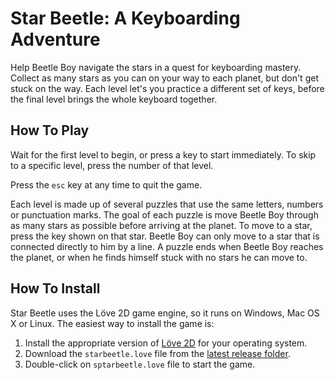 * Star Beetle: A Keyboarding Adventure
Help Beetle Boy navigate the stars in a quest for keyboarding mastery.  Collect as many stars as you can on your way to each planet, but don't get stuck on the way.  Each level let's you practice a different set of keys, before the final level brings the whole keyboard together.
** How To Play
[[https://raw.githubusercontent.com/kschluff/star_beetle/master/splash_screen.png]]

Wait for the first level to begin, or press a key to start immediately.  To skip to a specific level, press the number of that level.

Press the ~esc~ key at any time to quit the game.

[[https://raw.githubusercontent.com/kschluff/star_beetle/master/gameplay.png]]

Each level is made up of several puzzles that use the same letters, numbers or punctuation marks.  The goal of each puzzle is move Beetle Boy through as many stars as possible before arriving at the planet.  To move to a star, press the key shown on that star.  Beetle Boy can only move to a star that is connected directly to him by a line.  A puzzle ends when Beetle Boy reaches the planet, or when he finds himself stuck with no stars he can move to.
** How To Install
Star Beetle uses the Löve 2D game engine, so it runs on Windows, Mac OS X or Linux.  The easiest way to install the game is:
1. Install the appropriate version of [[https://love2d.org/][Löve 2D]] for your operating system.
2. Download the ~starbeetle.love~ file from the [[https://github.com/kschluff/star_beetle/releases/latest][latest release folder]].
3. Double-click on ~sptarbeetle.love~ file to start the game.

